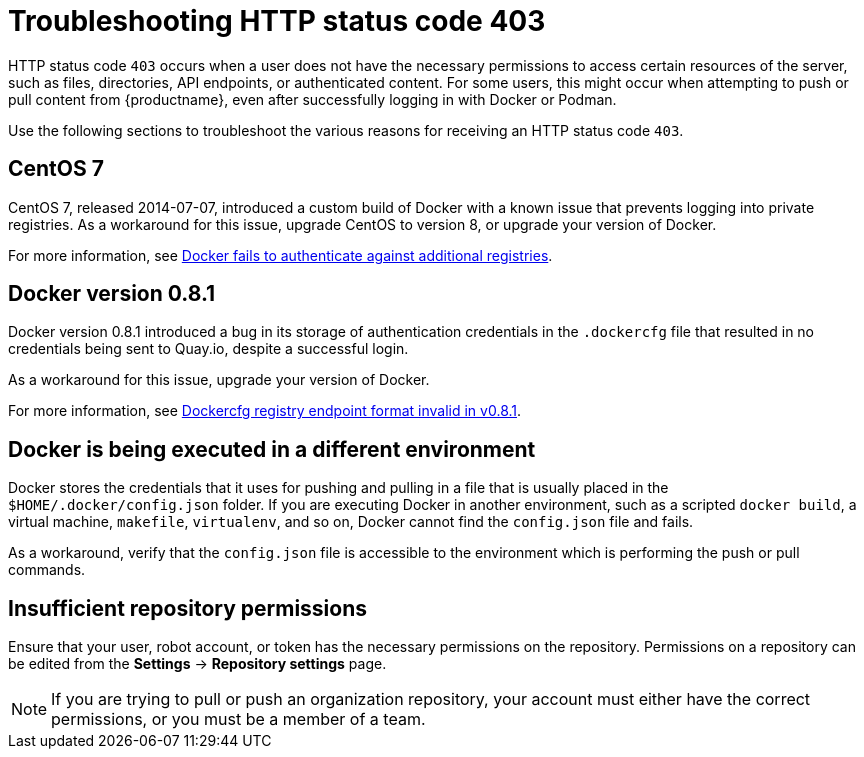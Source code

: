 :_content-type: CONCEPT
[id="error-403-troubleshooting"]
= Troubleshooting HTTP status code 403

HTTP status code `403` occurs when a user does not have the necessary permissions to access certain resources of the server, such as files, directories, API endpoints, or authenticated content. For some users, this might occur when attempting to push or pull content from {productname}, even after successfully logging in with Docker or Podman.

Use the following sections to troubleshoot the various reasons for receiving an HTTP status code `403`. 

[id="centos-seven"]
== CentOS 7

CentOS 7, released 2014-07-07, introduced a custom build of Docker with a known issue that prevents logging into private registries. As a workaround for this issue, upgrade CentOS to version 8, or upgrade your version of Docker. 

For more information, see link:https://bugzilla.redhat.com/show_bug.cgi?id=1209439[Docker fails to authenticate against additional registries].

[id="docker-zero-eight-one"]
== Docker version 0.8.1

Docker version 0.8.1 introduced a bug in its storage of authentication credentials in the `.dockercfg` file that resulted in no credentials being sent to Quay.io, despite a successful login. 

As a workaround for this issue, upgrade your version of Docker. 

For more information, see link:https://github.com/moby/moby/issues/4267[Dockercfg registry endpoint format invalid in v0.8.1]. 

[id="docker-execution-environment"]
== Docker is being executed in a different environment

Docker stores the credentials that it uses for pushing and pulling in a file that is usually placed in the `$HOME/.docker/config.json` folder. If you are executing Docker in another environment, such as a scripted `docker build`, a virtual machine, `makefile`, `virtualenv`, and so on, Docker cannot find the `config.json` file and fails. 

As a workaround, verify that the `config.json` file is accessible to the environment which is performing the push or pull commands. 

[id="repository-permissions"]
== Insufficient repository permissions

Ensure that your user, robot account, or token has the necessary permissions on the repository. Permissions on a repository can be edited from the *Settings* -> *Repository settings* page. 

[NOTE]
====
If you are trying to pull or push an organization repository, your account must either have the correct permissions, or you must be a member of a team. 
====